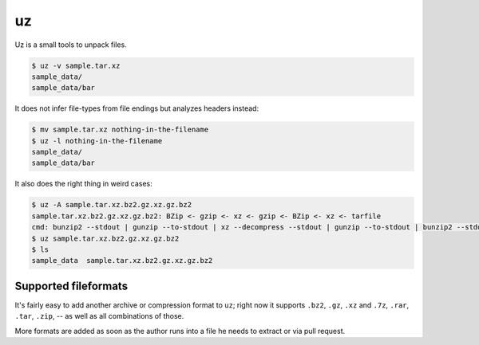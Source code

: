 uz
==

Uz is a small tools to unpack files.

.. code-block:: sh

   $ uz -v sample.tar.xz
   sample_data/
   sample_data/bar


It does not infer file-types from file endings but analyzes headers instead:

.. code-block:: sh

   $ mv sample.tar.xz nothing-in-the-filename
   $ uz -l nothing-in-the-filename
   sample_data/
   sample_data/bar


It also does the right thing in weird cases:

.. code-block:: sh

   $ uz -A sample.tar.xz.bz2.gz.xz.gz.bz2
   sample.tar.xz.bz2.gz.xz.gz.bz2: BZip <- gzip <- xz <- gzip <- BZip <- xz <- tarfile
   cmd: bunzip2 --stdout | gunzip --to-stdout | xz --decompress --stdout | gunzip --to-stdout | bunzip2 --stdout | tar --extract --xz
   $ uz sample.tar.xz.bz2.gz.xz.gz.bz2
   $ ls
   sample_data  sample.tar.xz.bz2.gz.xz.gz.bz2


Supported fileformats
---------------------

It's fairly easy to add another archive or compression format to ``uz``; right
now it supports  ``.bz2``, ``.gz``, ``.xz`` and ``.7z``, ``.rar``, ``.tar``,
``.zip``, -- as well as all combinations of those.

More formats are added as soon as the author runs into a file he needs to
extract or via pull request.
